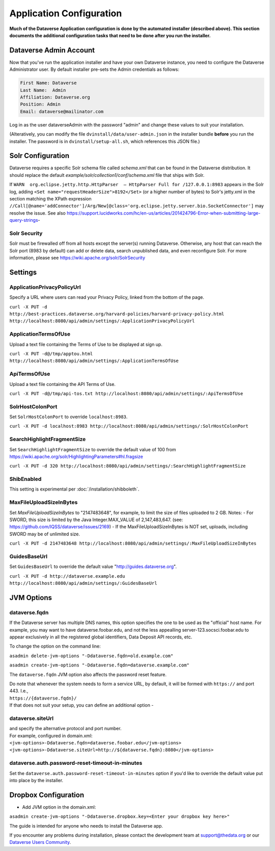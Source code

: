 ====================================
Application Configuration
====================================

**Much of the Dataverse Application configuration is done by the automated installer (described above). This section documents the additional configuration tasks that need to be done after you run the installer.** 

.. _introduction:

Dataverse Admin Account
+++++++++++++++++++++++

Now that you've run the application installer and have your own Dataverse instance, you need to configure the Dataverse Administrator user. 
By default installer pre-sets the Admin credentials as follows:

.. code-block:: none

    First Name: Dataverse
    Last Name:  Admin
    Affiliation: Dataverse.org
    Position: Admin
    Email: dataverse@mailinator.com

Log in as the user dataverseAdmin with the password "admin" and change these values to suit your installation.

(Alteratively, you can modify the file ``dvinstall/data/user-admin.json`` in the installer bundle **before** you run the installer. The password is in ``dvinstall/setup-all.sh``, which references this JSON file.)

Solr Configuration
++++++++++++++++++

Dataverse requires a specific Solr schema file called `schema.xml` that can be found in the Dataverse distribution. It should replace the default `example/solr/collection1/conf/schema.xml` file that ships with Solr.

If ``WARN  org.eclipse.jetty.http.HttpParser  – HttpParser Full for /127.0.0.1:8983`` appears in the Solr log, adding ``<Set name="requestHeaderSize">8192</Set>`` (or a higher number of bytes) to Solr's jetty.xml in the section matching the XPath expression ``//Call[@name='addConnector']/Arg/New[@class='org.eclipse.jetty.server.bio.SocketConnector']`` may resolve the issue.  See also https://support.lucidworks.com/hc/en-us/articles/201424796-Error-when-submitting-large-query-strings-

Solr Security
-------------

Solr must be firewalled off from all hosts except the server(s) running Dataverse. Otherwise, any host that can reach the Solr port (8983 by default) can add or delete data, search unpublished data, and even reconfigure Solr. For more information, please see https://wiki.apache.org/solr/SolrSecurity

Settings
++++++++

ApplicationPrivacyPolicyUrl
---------------------------

Specify a URL where users can read your Privacy Policy, linked from the bottom of the page.

``curl -X PUT -d http://best-practices.dataverse.org/harvard-policies/harvard-privacy-policy.html http://localhost:8080/api/admin/settings/:ApplicationPrivacyPolicyUrl``

ApplicationTermsOfUse
---------------------

Upload a text file containing the Terms of Use to be displayed at sign up.

``curl -X PUT -d@/tmp/apptou.html http://localhost:8080/api/admin/settings/:ApplicationTermsOfUse``

ApiTermsOfUse
-------------

Upload a text file containing the API Terms of Use.

``curl -X PUT -d@/tmp/api-tos.txt http://localhost:8080/api/admin/settings/:ApiTermsOfUse``

SolrHostColonPort
-----------------

Set ``SolrHostColonPort`` to override ``localhost:8983``.

``curl -X PUT -d localhost:8983 http://localhost:8080/api/admin/settings/:SolrHostColonPort``

SearchHighlightFragmentSize
---------------------------

Set ``SearchHighlightFragmentSize`` to override the default value of 100 from https://wiki.apache.org/solr/HighlightingParameters#hl.fragsize

``curl -X PUT -d 320 http://localhost:8080/api/admin/settings/:SearchHighlightFragmentSize``

ShibEnabled
-----------

This setting is experimental per :doc:`/installation/shibboleth`.

MaxFileUploadSizeInBytes
------------------------------

Set `MaxFileUploadSizeInBytes` to "2147483648", for example, to limit the size of files uploaded to 2 GB. 
Notes:
- For SWORD, this size is limited by the Java Integer.MAX_VALUE of 2,147,483,647. (see: https://github.com/IQSS/dataverse/issues/2169)
- If the MaxFileUploadSizeInBytes is NOT set, uploads, including SWORD may be of unlimited size.

``curl -X PUT -d 2147483648 http://localhost:8080/api/admin/settings/:MaxFileUploadSizeInBytes``

GuidesBaseUrl
-------------

Set ``GuidesBaseUrl`` to override the default value "http://guides.dataverse.org".

``curl -X PUT -d http://dataverse.example.edu http://localhost:8080/api/admin/settings/:GuidesBaseUrl``

JVM Options
+++++++++++

dataverse.fqdn
--------------

If the Dataverse server has multiple DNS names, this option specifies the one to be used as the "official" host name. For example, you may want to have dataverse.foobar.edu, and not the less appealling server-123.socsci.foobar.edu to appear exclusively in all the registered global identifiers, Data Deposit API records, etc. 

To change the option on the command line: 

``asadmin delete-jvm-options "-Ddataverse.fqdn=old.example.com"``

``asadmin create-jvm-options "-Ddataverse.fqdn=dataverse.example.com"``

The ``dataverse.fqdn`` JVM option also affects the password reset feature.

| Do note that whenever the system needs to form a service URL, by default, it will be formed with ``https://`` and port 443. I.e., 
| ``https://{dataverse.fqdn}/``
| If that does not suit your setup, you can define an additional option - 

dataverse.siteUrl
-----------------

| and specify the alternative protocol and port number. 
| For example, configured in domain.xml:
| ``<jvm-options>-Ddataverse.fqdn=dataverse.foobar.edu</jvm-options>``
| ``<jvm-options>-Ddataverse.siteUrl=http://${dataverse.fqdn}:8080</jvm-options>``


dataverse.auth.password-reset-timeout-in-minutes
------------------------------------------------

Set the ``dataverse.auth.password-reset-timeout-in-minutes`` option if you'd like to override the default value put into place by the installer.

Dropbox Configuration
++++++++++++++++++++++

- Add JVM option in the domain.xml: 
``asadmin create-jvm-options "-Ddataverse.dropbox.key=<Enter your dropbox key here>"``











The guide is intended for anyone who needs to install the Dataverse app.

If you encounter any problems during installation, please contact the
development team
at `support@thedata.org <mailto:support@thedata.org>`__
or our `Dataverse Users
Community <https://groups.google.com/forum/?fromgroups#!forum/dataverse-community>`__.

